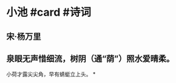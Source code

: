 * 小池 #card #诗词
:PROPERTIES:
:card-last-interval: 31.36
:card-repeats: 4
:card-ease-factor: 2.8
:card-next-schedule: 2022-08-10T18:23:30.779Z
:card-last-reviewed: 2022-07-10T10:23:30.779Z
:card-last-score: 5
:END:
** 宋·杨万里
** 泉眼无声惜细流，树阴（通“荫”）照水爱晴柔。
小荷才露尖尖角，早有蜻蜓立上头。
*